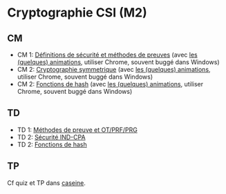 * Cryptographie CSI (M2)

** CM

- CM 1: [[./crypto_csi_cm_01.pdf][Définitions de sécurité et méthodes de preuves]] (avec [[https://leo-colisson.github.io/blenderpoint-web/index.html?video=https://leo.colisson.me/teaching/2024_2025_-_Crypto_CSI/crypto_csi_cm_01-metadata.mp4][les (quelques) animations]], utiliser Chrome, souvent buggé dans Windows)
- CM 2: [[./crypto_csi_cm_02.pdf][Cryptographie symmetrique]] (avec [[https://leo-colisson.github.io/blenderpoint-web/index.html?video=https://leo.colisson.me/teaching/2024_2025_-_Crypto_CSI/crypto_csi_cm_02-metadata.mp4][les (quelques) animations]], utiliser Chrome, souvent buggé dans Windows)
- CM 2: [[./crypto_csi_cm_03.pdf][Fonctions de hash]] (avec [[https://leo-colisson.github.io/blenderpoint-web/index.html?video=https://leo.colisson.me/teaching/2024_2025_-_Crypto_CSI/crypto_csi_cm_03-metadata.mp4][les (quelques) animations]], utiliser Chrome, souvent buggé dans Windows)

** TD

- TD 1: [[./crypto_csi_td_01.pdf][Méthodes de preuve et OT/PRF/PRG]]
- TD 2: [[./crypto_csi_td_02.pdf][Sécurité IND-CPA]]
- TD 2: [[./crypto_csi_td_03.pdf][Fonctions de hash]]

** TP

Cf quiz et TP dans [[https://moodle.caseine.org/course/view.php?id=1317][caseine]].
